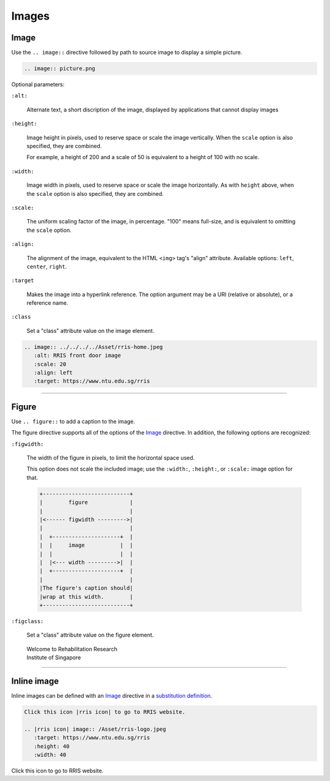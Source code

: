 .. _code-rst-ref-image:

======
Images
======

Image
=====

Use the ``.. image::`` directive followed by path to source image to display a simple picture.

.. code-block:: rst

   .. image:: picture.png

Optional parameters:

``:alt:``
  
   Alternate text, a short discription of the image, displayed by applications that cannot display images

``:height:``
  
   Image height in pixels, used to reserve space or scale the image vertically. When the ``scale`` option is also specified, they are combined.

   For example, a height of 200 and a scale of 50 is equivalent to a height of 100 with no scale.

``:width:``
  
   Image width in pixels, used to reserve space or scale the image horizontally. As with ``height`` above, when the ``scale`` option is also specified, they are combined.

``:scale:``
  
   The uniform scaling factor of the image, in percentage. "100" means full-size, and is equivalent to omitting the ``scale`` option.

``:align:``

   The alignment of the image, equivalent to the HTML ``<img>`` tag's "align" attribute. Available options: ``left``, ``center``, ``right``.

``:target``

   Makes the image into a hyperlink reference. The option argument may be a URI (relative or absolute), or a reference name.

``:class``

   Set a "class" attribute value on the image element.

.. code-block:: rst

   .. image:: ../../../../Asset/rris-home.jpeg
      :alt: RRIS front door image
      :scale: 20
      :align: left
      :target: https://www.ntu.edu.sg/rris

.. image:: ../../../../Asset/rris-home.jpeg
   :alt: RRIS front door
   :scale: 20
   :align: center
   :target: https://www.ntu.edu.sg/rris

----

Figure
======

Use ``.. figure::`` to add a caption to the image.

The figure directive supports all of the options of the `Image`_ directive. In addition, the following options are recognized:

``:figwidth:``

   The width of the figure in pixels, to limit the horizontal space used.

   This option does not scale the included image; use the ``:width:``, ``:height:``, or ``:scale:`` image option for that.

   .. code-block:: text

      +---------------------------+
      |        figure             |
      |                           |
      |<------ figwidth --------->|
      |                           |
      |  +---------------------+  |
      |  |     image           |  |
      |  |                     |  |
      |  |<--- width --------->|  |
      |  +---------------------+  |
      |                           |
      |The figure's caption should|
      |wrap at this width.        |
      +---------------------------+

``:figclass:``

   Set a "class" attribute value on the figure element.

.. figure:: /Asset/rris-home.jpeg
   :figwidth: 250
   :scale: 10
   :alt: RRIS front door figure

   Welcome to Rehabilitation Research Institute of Singapore

----

Inline image
============

Inline images can be defined with an `Image`_ directive in a `substitution definition <https://docutils.sourceforge.io/docs/ref/rst/restructuredtext.html#substitution-definitions>`__.

.. code-block:: rst

   Click this icon |rris icon| to go to RRIS website.

   .. |rris icon| image:: /Asset/rris-logo.jpeg
      :target: https://www.ntu.edu.sg/rris
      :height: 40
      :width: 40

Click this icon |rris icon| to go to RRIS website.

.. |rris icon| image:: /Asset/rris-logo.jpeg
   :target: https://www.ntu.edu.sg/rris
   :height: 40
   :width: 40
